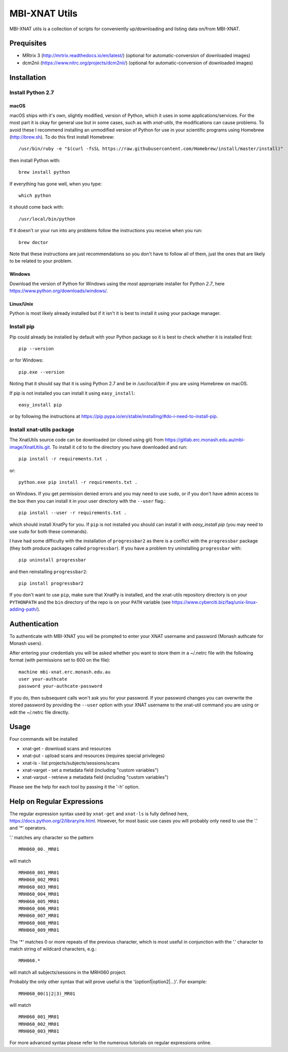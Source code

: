 MBI-XNAT Utils
==============

MBI-XNAT utils is a collection of scripts for conveniently up/downloading and
listing data on/from MBI-XNAT.

Prequisites
-----------

* MRtrix 3 (http://mrtrix.readthedocs.io/en/latest/)
  (optional for automatic-conversion of downloaded images)
* dcm2nii (https://www.nitrc.org/projects/dcm2nii/)
  (optional for automatic-conversion of downloaded images)

Installation
------------

Install Python 2.7
~~~~~~~~~~~~~~~~~~

macOS
^^^^^

macOS ships with it's own, slightly modified, version of Python, which it uses
in some applications/services. For the most part it is okay for general use
but in some cases, such as with `xnat-utils`, the modifications can cause
problems. To avoid these I recommend installing an unmodified version of Python
for use in your scientific programs using Homebrew (http://brew.sh). To do this
first install Homebrew::

    /usr/bin/ruby -e "$(curl -fsSL https://raw.githubusercontent.com/Homebrew/install/master/install)"
    
then install Python with::

    brew install python
    
If everything has gone well, when you type::

    which python
    
it should come back with::

    /usr/local/bin/python 

If it doesn't or your run into any problems follow the instructions you receive
when you run::

    brew doctor

Note that these instructions are just recommendations so you don't have to
follow all of them, just the ones that are likely to be related to your
problem.

Windows
^^^^^^^

Download the version of Python for Windows using the most appropriate installer
for Python *2.7*, here https://www.python.org/downloads/windows/.
 
Linux/Unix
^^^^^^^^^^

Python is most likely already installed but if it isn't it is best to install
it using your package manager.

Install pip
~~~~~~~~~~~

Pip could already be installed by default with your Python package so it is
best to check whether it is installed first::

    pip --version
    
or for Windows::

    pip.exe --version
    
Noting that it should say that it is using Python 2.7 and be in /usr/local/bin
if you are using Homebrew on macOS.

If pip is not installed you can install it using ``easy_install``::

    easy_install pip
    
or by following the instructions at https://pip.pypa.io/en/stable/installing/#do-i-need-to-install-pip.

Install xnat-utils package
~~~~~~~~~~~~~~~~~~~~~~~~~~

The XnatUtils source code can be downloaded (or cloned using git) from
https://gitlab.erc.monash.edu.au/mbi-image/XnatUtils.git. To install it
``cd`` to to the directory you have downloaded and run::

    pip install -r requirements.txt .
    
or::

    python.exe pip install -r requirements.txt .
    
on Windows. If you get permission denied errors and you may need to use ``sudo``,
or if you don't have admin access to the box then you can install it in your
user directory with the ``--user`` flag.::

    pip install --user -r requirements.txt .

which should install XnatPy for you. If ``pip`` is not installed you should can
install it with `easy_install pip` (you may need to use ``sudo`` for both these
commands).

I have had some difficulty with the installation of ``progressbar2`` as there is a
conflict with the ``progressbar`` package (they both produce packages called
``progressbar``). If you have a problem try uninstalling ``progressbar`` with::

    pip uninstall progressbar
    
and then reinstalling ``progressbar2``::

    pip install progressbar2

If you don't want to use ``pip``, make sure that XnatPy is installed, and the 
xnat-utils repository directory is on your ``PYTHONPATH`` and the ``bin`` directory
of the repo is on your ``PATH`` variable
(see https://www.cyberciti.biz/faq/unix-linux-adding-path/).

Authentication
--------------

To authenticate with MBI-XNAT you will be prompted to enter your XNAT username
and password (Monash authcate for Monash users).

After entering your credentials you will be asked whether you want to store
them in a ~/.netrc file with the following format (with permissions set to
600 on the file)::

    machine mbi-xnat.erc.monash.edu.au
    user your-authcate
    password your-authcate-password

If you do, then subsequent calls won't ask you for your password. If your
password changes you can overwrite the stored password by providing the
``--user`` option with your XNAT username to the xnat-util command you are
using or edit the ~/.netrc file directly.

Usage
-----

Four commands will be installed 

* xnat-get - download scans and resources
* xnat-put - upload scans and resources (requires special privileges)
* xnat-ls - list projects/subjects/sessions/scans
* xnat-varget - set a metadata field (including "custom variables")
* xnat-varput - retrieve a metadata field (including "custom variables")

Please see the help for each tool by passing it the '-h' option.

Help on Regular Expressions
---------------------------

The regular expression syntax used by ``xnat-get`` and ``xnat-ls`` is fully defined
here, https://docs.python.org/2/library/re.html. However, for most basic use
cases you will probably only need to use the '.' and '*' operators.

'.' matches any character so the pattern ::

   MRH060_00._MR01
   
will match ::

    MRH060_001_MR01
    MRH060_002_MR01
    MRH060_003_MR01
    MRH060_004_MR01
    MRH060_005_MR01
    MRH060_006_MR01
    MRH060_007_MR01
    MRH060_008_MR01
    MRH060_009_MR01

The '*' matches 0 or more repeats of the previous character, which is most
useful in conjunction with the '.' character to match string of wildcard
characters, e.g.::

    MRH060.*
      
will match all subjects/sessions in the MRH060 project.

Probably the only other syntax that will prove useful is the
'(option1|option2|...)'. For example::

    MRH060_00(1|2|3)_MR01
   
will match ::

    MRH060_001_MR01
    MRH060_002_MR01
    MRH060_003_MR01

For more advanced syntax please refer to the numerous tutorials on regular
expressions online.

